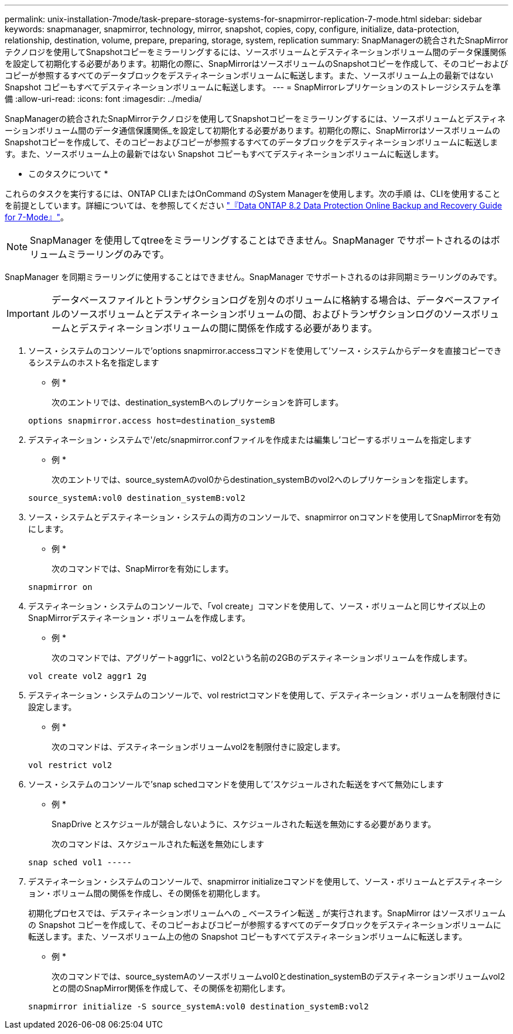 ---
permalink: unix-installation-7mode/task-prepare-storage-systems-for-snapmirror-replication-7-mode.html 
sidebar: sidebar 
keywords: snapmanager, snapmirror, technology, mirror, snapshot, copies, copy, configure, initialize, data-protection, relationship, destination, volume, prepare, preparing, storage, system, replication 
summary: SnapManagerの統合されたSnapMirrorテクノロジを使用してSnapshotコピーをミラーリングするには、ソースボリュームとデスティネーションボリューム間のデータ保護関係を設定して初期化する必要があります。初期化の際に、SnapMirrorはソースボリュームのSnapshotコピーを作成して、そのコピーおよびコピーが参照するすべてのデータブロックをデスティネーションボリュームに転送します。また、ソースボリューム上の最新ではない Snapshot コピーもすべてデスティネーションボリュームに転送します。 
---
= SnapMirrorレプリケーションのストレージシステムを準備
:allow-uri-read: 
:icons: font
:imagesdir: ../media/


[role="lead"]
SnapManagerの統合されたSnapMirrorテクノロジを使用してSnapshotコピーをミラーリングするには、ソースボリュームとデスティネーションボリューム間のデータ通信保護関係_を設定して初期化する必要があります。初期化の際に、SnapMirrorはソースボリュームのSnapshotコピーを作成して、そのコピーおよびコピーが参照するすべてのデータブロックをデスティネーションボリュームに転送します。また、ソースボリューム上の最新ではない Snapshot コピーもすべてデスティネーションボリュームに転送します。

* このタスクについて *

これらのタスクを実行するには、ONTAP CLIまたはOnCommand のSystem Managerを使用します。次の手順 は、CLIを使用することを前提としています。詳細については、を参照してください https://library.netapp.com/ecm/ecm_download_file/ECMP1368826["『Data ONTAP 8.2 Data Protection Online Backup and Recovery Guide for 7-Mode』"^]。


NOTE: SnapManager を使用してqtreeをミラーリングすることはできません。SnapManager でサポートされるのはボリュームミラーリングのみです。

SnapManager を同期ミラーリングに使用することはできません。SnapManager でサポートされるのは非同期ミラーリングのみです。


IMPORTANT: データベースファイルとトランザクションログを別々のボリュームに格納する場合は、データベースファイルのソースボリュームとデスティネーションボリュームの間、およびトランザクションログのソースボリュームとデスティネーションボリュームの間に関係を作成する必要があります。

. ソース・システムのコンソールで'options snapmirror.accessコマンドを使用して'ソース・システムからデータを直接コピーできるシステムのホスト名を指定します
+
* 例 *

+
次のエントリでは、destination_systemBへのレプリケーションを許可します。

+
[listing]
----
options snapmirror.access host=destination_systemB
----
. デスティネーション・システムで'/etc/snapmirror.confファイルを作成または編集し'コピーするボリュームを指定します
+
* 例 *

+
次のエントリでは、source_systemAのvol0からdestination_systemBのvol2へのレプリケーションを指定します。

+
[listing]
----
source_systemA:vol0 destination_systemB:vol2
----
. ソース・システムとデスティネーション・システムの両方のコンソールで、snapmirror onコマンドを使用してSnapMirrorを有効にします。
+
* 例 *

+
次のコマンドでは、SnapMirrorを有効にします。

+
[listing]
----
snapmirror on
----
. デスティネーション・システムのコンソールで、「vol create」コマンドを使用して、ソース・ボリュームと同じサイズ以上のSnapMirrorデスティネーション・ボリュームを作成します。
+
* 例 *

+
次のコマンドでは、アグリゲートaggr1に、vol2という名前の2GBのデスティネーションボリュームを作成します。

+
[listing]
----
vol create vol2 aggr1 2g
----
. デスティネーション・システムのコンソールで、vol restrictコマンドを使用して、デスティネーション・ボリュームを制限付きに設定します。
+
* 例 *

+
次のコマンドは、デスティネーションボリュームvol2を制限付きに設定します。

+
[listing]
----
vol restrict vol2
----
. ソース・システムのコンソールで'snap schedコマンドを使用して'スケジュールされた転送をすべて無効にします
+
* 例 *

+
SnapDrive とスケジュールが競合しないように、スケジュールされた転送を無効にする必要があります。

+
次のコマンドは、スケジュールされた転送を無効にします

+
[listing]
----
snap sched vol1 -----
----
. デスティネーション・システムのコンソールで、snapmirror initializeコマンドを使用して、ソース・ボリュームとデスティネーション・ボリューム間の関係を作成し、その関係を初期化します。
+
初期化プロセスでは、デスティネーションボリュームへの _ ベースライン転送 _ が実行されます。SnapMirror はソースボリュームの Snapshot コピーを作成して、そのコピーおよびコピーが参照するすべてのデータブロックをデスティネーションボリュームに転送します。また、ソースボリューム上の他の Snapshot コピーもすべてデスティネーションボリュームに転送します。

+
* 例 *

+
次のコマンドでは、source_systemAのソースボリュームvol0とdestination_systemBのデスティネーションボリュームvol2との間のSnapMirror関係を作成して、その関係を初期化します。

+
[listing]
----
snapmirror initialize -S source_systemA:vol0 destination_systemB:vol2
----

